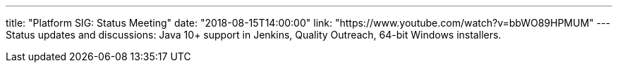 ---
title: "Platform SIG: Status Meeting"
date: "2018-08-15T14:00:00"
link: "https://www.youtube.com/watch?v=bbWO89HPMUM"
---
Status updates and discussions: Java 10+ support in Jenkins, Quality Outreach, 64-bit Windows installers.
